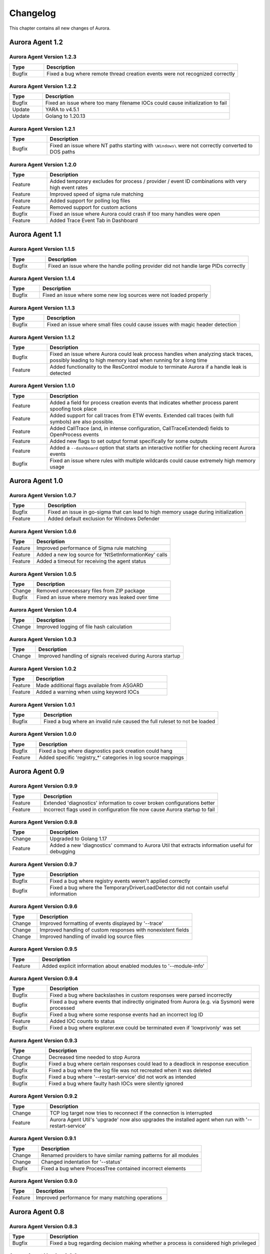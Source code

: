 Changelog
=========

This chapter contains all new changes of Aurora.

Aurora Agent 1.2
################

Aurora Agent Version 1.2.3
~~~~~~~~~~~~~~~~~~~~~~~~~~

.. list-table::
    :header-rows: 1
    :widths: 15, 85

    * - Type
      - Description
    * - Bugfix
      - Fixed a bug where remote thread creation events were not recognized correctly

Aurora Agent Version 1.2.2
~~~~~~~~~~~~~~~~~~~~~~~~~~

.. list-table::
    :header-rows: 1
    :widths: 15, 85

    * - Type
      - Description
    * - Bugfix
      - Fixed an issue where too many filename IOCs could cause initialization to fail
    * - Update
      - YARA to v4.5.1
    * - Update
      - Golang to 1.20.13

Aurora Agent Version 1.2.1
~~~~~~~~~~~~~~~~~~~~~~~~~~

.. list-table::
    :header-rows: 1
    :widths: 15, 85

    * - Type
      - Description
    * - Bugfix
      - Fixed an issue where NT paths starting with ``\Windows\`` were not correctly converted to DOS paths

Aurora Agent Version 1.2.0
~~~~~~~~~~~~~~~~~~~~~~~~~~

.. list-table::
    :header-rows: 1
    :widths: 15, 85

    * - Type
      - Description
    * - Feature
      - Added temporary excludes for process / provider / event ID combinations with very high event rates
    * - Feature
      - Improved speed of sigma rule matching
    * - Feature
      - Added support for polling log files
    * - Feature
      - Removed support for custom actions
    * - Bugfix
      - Fixed an issue where Aurora could crash if too many handles were open
    * - Feature
      - Added Trace Event Tab in Dashboard

Aurora Agent 1.1
################

Aurora Agent Version 1.1.5
~~~~~~~~~~~~~~~~~~~~~~~~~~

.. list-table::
    :header-rows: 1
    :widths: 15, 85

    * - Type
      - Description
    * - Bugfix
      - Fixed an issue where the handle polling provider did not handle large PIDs correctly

Aurora Agent Version 1.1.4
~~~~~~~~~~~~~~~~~~~~~~~~~~

.. list-table::
    :header-rows: 1
    :widths: 15, 85

    * - Type
      - Description
    * - Bugfix
      - Fixed an issue where some new log sources were not loaded properly

Aurora Agent Version 1.1.3
~~~~~~~~~~~~~~~~~~~~~~~~~~

.. list-table::
    :header-rows: 1
    :widths: 15, 85

    * - Type
      - Description
    * - Bugfix
      - Fixed an issue where small files could cause issues with magic header detection

Aurora Agent Version 1.1.2
~~~~~~~~~~~~~~~~~~~~~~~~~~

.. list-table::
    :header-rows: 1
    :widths: 15, 85

    * - Type
      - Description
    * - Bugfix
      - Fixed an issue where Aurora could leak process handles when analyzing stack traces, possibly leading to high memory load when running for a long time
    * - Feature
      - Added functionality to the ResControl module to terminate Aurora if a handle leak is detected

Aurora Agent Version 1.1.0
~~~~~~~~~~~~~~~~~~~~~~~~~~

.. list-table::
    :header-rows: 1
    :widths: 15, 85

    * - Type
      - Description
    * - Feature
      - Added a field for process creation events that indicates whether process parent spoofing took place
    * - Feature
      - Added support for call traces from ETW events. Extended call traces (with full symbols) are also possible.
    * - Feature
      - Added CallTrace (and, in intense configuration, CallTraceExtended) fields to OpenProcess events
    * - Feature
      - Added new flags to set output format specifically for some outputs
    * - Feature
      - Added a ``--dashboard`` option that starts an interactive notifier for checking recent Aurora events
    * - Bugfix
      - Fixed an issue where rules with multiple wildcards could cause extremely high memory usage

Aurora Agent 1.0
################

Aurora Agent Version 1.0.7
~~~~~~~~~~~~~~~~~~~~~~~~~~

.. list-table::
    :header-rows: 1
    :widths: 15, 85

    * - Type
      - Description
    * - Bugfix
      - Fixed an issue in go-sigma that can lead to high memory usage during initialization
    * - Feature
      - Added default exclusion for Windows Defender

Aurora Agent Version 1.0.6
~~~~~~~~~~~~~~~~~~~~~~~~~~

.. list-table::
    :header-rows: 1
    :widths: 15, 85

    * - Type
      - Description
    * - Feature
      - Improved performance of Sigma rule matching
    * - Feature
      - Added a new log source for 'NtSetInformationKey' calls
    * - Feature
      - Added a timeout for receiving the agent status

Aurora Agent Version 1.0.5
~~~~~~~~~~~~~~~~~~~~~~~~~~

.. list-table::
    :header-rows: 1
    :widths: 15, 85

    * - Type
      - Description
    * - Change
      - Removed unnecessary files from ZIP package
    * - Bugfix
      - Fixed an issue where memory was leaked over time

Aurora Agent Version 1.0.4
~~~~~~~~~~~~~~~~~~~~~~~~~~

.. list-table::
    :header-rows: 1
    :widths: 15, 85

    * - Type
      - Description
    * - Change
      - Improved logging of file hash calculation

Aurora Agent Version 1.0.3
~~~~~~~~~~~~~~~~~~~~~~~~~~

.. list-table::
    :header-rows: 1
    :widths: 15, 85

    * - Type
      - Description
    * - Change
      - Improved handling of signals received during Aurora startup

Aurora Agent Version 1.0.2
~~~~~~~~~~~~~~~~~~~~~~~~~~

.. list-table::
    :header-rows: 1
    :widths: 15, 85

    * - Type
      - Description
    * - Feature
      - Made additional flags available from ASGARD
    * - Feature
      - Added a warning when using keyword IOCs

Aurora Agent Version 1.0.1
~~~~~~~~~~~~~~~~~~~~~~~~~~

.. list-table::
    :header-rows: 1
    :widths: 15, 85

    * - Type
      - Description
    * - Bugfix
      - Fixed a bug where an invalid rule caused the full ruleset to not be loaded

Aurora Agent Version 1.0.0
~~~~~~~~~~~~~~~~~~~~~~~~~~

.. list-table::
    :header-rows: 1
    :widths: 15, 85

    * - Type
      - Description
    * - Bugfix
      - Fixed a bug where diagnostics pack creation could hang
    * - Feature
      - Added specific 'registry_*' categories in log source mappings

Aurora Agent 0.9
################

Aurora Agent Version 0.9.9
~~~~~~~~~~~~~~~~~~~~~~~~~~

.. list-table::
    :header-rows: 1
    :widths: 15, 85

    * - Type
      - Description
    * - Feature
      - Extended 'diagnostics' information to cover broken configurations better
    * - Feature
      - Incorrect flags used in configuration file now cause Aurora startup to fail

Aurora Agent Version 0.9.8
~~~~~~~~~~~~~~~~~~~~~~~~~~

.. list-table::
    :header-rows: 1
    :widths: 15, 85

    * - Type
      - Description
    * - Change
      - Upgraded to Golang 1.17
    * - Feature
      - Added a new 'diagnostics' command to Aurora Util that extracts information useful for debugging

Aurora Agent Version 0.9.7
~~~~~~~~~~~~~~~~~~~~~~~~~~

.. list-table::
    :header-rows: 1
    :widths: 15, 85

    * - Type
      - Description
    * - Bugfix
      - Fixed a bug where registry events weren't applied correctly
    * - Bugfix
      - Fixed a bug where the TemporaryDriverLoadDetector did not contain useful information

Aurora Agent Version 0.9.6
~~~~~~~~~~~~~~~~~~~~~~~~~~

.. list-table::
    :header-rows: 1
    :widths: 15, 85

    * - Type
      - Description
    * - Change
      - Improved formatting of events displayed by '--trace'
    * - Change
      - Improved handling of custom responses with nonexistent fields
    * - Change
      - Improved handling of invalid log source files

Aurora Agent Version 0.9.5
~~~~~~~~~~~~~~~~~~~~~~~~~~

.. list-table::
    :header-rows: 1
    :widths: 15, 85

    * - Type
      - Description
    * - Feature
      - Added explicit information about enabled modules to '--module-info'

Aurora Agent Version 0.9.4
~~~~~~~~~~~~~~~~~~~~~~~~~~

.. list-table::
    :header-rows: 1
    :widths: 15, 85

    * - Type
      - Description
    * - Bugfix
      - Fixed a bug where backslashes in custom responses were parsed incorrectly
    * - Bugfix
      - Fixed a bug where events that indirectly originated from Aurora (e.g. via Sysmon) were processed
    * - Bugfix
      - Fixed a bug where some response events had an incorrect log ID
    * - Feature
      - Added IOC counts to status
    * - Bugfix
      - Fixed a bug where explorer.exe could be terminated even if 'lowprivonly' was set

Aurora Agent Version 0.9.3
~~~~~~~~~~~~~~~~~~~~~~~~~~

.. list-table::
    :header-rows: 1
    :widths: 15, 85

    * - Type
      - Description
    * - Change
      - Decreased time needed to stop Aurora
    * - Bugfix
      - Fixed a bug where certain responses could lead to a deadlock in response execution
    * - Bugfix
      - Fixed a bug where the log file was not recreated when it was deleted
    * - Bugfix
      - Fixed a bug where '--restart-service' did not work as intended
    * - Bugfix
      - Fixed a bug where faulty hash IOCs were silently ignored

Aurora Agent Version 0.9.2
~~~~~~~~~~~~~~~~~~~~~~~~~~

.. list-table::
    :header-rows: 1
    :widths: 15, 85

    * - Type
      - Description
    * - Change
      - TCP log target now tries to reconnect if the connection is interrupted
    * - Feature
      - Aurora Agent Util's 'upgrade' now also upgrades the installed agent when run with '--restart-service'

Aurora Agent Version 0.9.1
~~~~~~~~~~~~~~~~~~~~~~~~~~

.. list-table::
    :header-rows: 1
    :widths: 15, 85

    * - Type
      - Description
    * - Change
      - Renamed providers to have similar naming patterns for all modules
    * - Change
      - Changed indentation for '--status'
    * - Bugfix
      - Fixed a bug where ProcessTree contained incorrect elements

Aurora Agent Version 0.9.0
~~~~~~~~~~~~~~~~~~~~~~~~~~

.. list-table::
    :header-rows: 1
    :widths: 15, 85

    * - Type
      - Description
    * - Feature
      - Improved performance for many matching operations

Aurora Agent 0.8
################

Aurora Agent Version 0.8.3
~~~~~~~~~~~~~~~~~~~~~~~~~~

.. list-table::
    :header-rows: 1
    :widths: 15, 85

    * - Type
      - Description
    * - Bugfix
      - Fixed a bug regarding decision making whether a process is considered high privileged

Aurora Agent Version 0.8.2
~~~~~~~~~~~~~~~~~~~~~~~~~~

.. list-table::
    :header-rows: 1
    :widths: 15, 85

    * - Type
      - Description
    * - Change
      - Clarified log messages if responses are simulated
    * - Change
      - Clarified log messages for IOC matches

Aurora Agent Version 0.8.1
~~~~~~~~~~~~~~~~~~~~~~~~~~

.. list-table::
    :header-rows: 1
    :widths: 15, 85

    * - Type
      - Description
    * - Change
      - Renamed the 'FileAge' field to 'ImageAge' for many events
    * - Feature
      - Improved debug logging
    * - Feature
      - Added 'ParentCommandLine' field to some file events
    * - Feature
      - Added information about grandparent process to process creation events
    * - Feature
      - Added 'ProcessTree' field to process creation events

Aurora Agent Version 0.8.0
~~~~~~~~~~~~~~~~~~~~~~~~~~

.. list-table::
    :header-rows: 1
    :widths: 15, 85

    * - Type
      - Description
    * - Change
      - The default locations for process exclude and false positive exclusion files have been moved to the new 'config/' directory
    * - Change
      - The number of process excludes and false positive exclusions is now part of the agent status
    * - Feature
      - Added 'exclude' command to Aurora Agent Util for a dialogue to exclude processes causing many events

Aurora Agent 0.7
################

Aurora Agent Version 0.7.0
~~~~~~~~~~~~~~~~~~~~~~~~~~

.. list-table::
    :header-rows: 1
    :widths: 15, 85

    * - Type
      - Description
    * - Feature
      - Added '--process-exclude' parameter that can be used to filter out events from specific processes early
    * - Bugfix
      - Fixed a bug that could potentially lead to deadlocks
    * - Feature
      - Added ResControl module to terminate Aurora if memory usage is too excessive
    * - Feature
      - Added information about events received per process to '--status --trace' output

Aurora Agent 0.6
################

Aurora Agent Version 0.6.4
~~~~~~~~~~~~~~~~~~~~~~~~~~

.. list-table::
    :header-rows: 1
    :widths: 15, 85

    * - Type
      - Description
    * - Bugfix
      - Fixed a bug where some content information was missing from events

Aurora Agent Version 0.6.3
~~~~~~~~~~~~~~~~~~~~~~~~~~

.. list-table::
    :header-rows: 1
    :widths: 15, 85

    * - Type
      - Description
    * - Change
      - Improved output for response execution

Aurora Agent Version 0.6.2
~~~~~~~~~~~~~~~~~~~~~~~~~~

.. list-table::
    :header-rows: 1
    :widths: 15, 85

    * - Type
      - Description
    * - Change
      - Deprecated 'killparent' which was replaced by 'processidfield'
    * - Feature
      - Added lookup of parent process using cached data for responses
    * - Feature
      - Added 'emp' response action

Aurora Agent Version 0.6.1
~~~~~~~~~~~~~~~~~~~~~~~~~~

.. list-table::
    :header-rows: 1
    :widths: 15, 85

    * - Type
      - Description
    * - Feature
      - Added 'processidfield' flag for responses using 'kill', 'suspend' or 'dump'
    * - Change
      - Change '--deactivate-all-modules' to '--deactivate-all-consumers'
    * - Feature
      - Added support for 'response: none' to explicitly overwrite a response with one that does nothing

Aurora Agent Version 0.6.0
~~~~~~~~~~~~~~~~~~~~~~~~~~

.. list-table::
    :header-rows: 1
    :widths: 15, 85

    * - Type
      - Description
    * - Feature
      - Added '--response-set' flag for external definitions of responses for sigma rules
    * - Bugfix
      - Fixed a bug where some events did not contain the process ID as expected by responses
    * - Feature
      - Added 'all' as a valid value for the 'ancestors' flag

Aurora Agent 0.5
################

Aurora Agent Version 0.5.8
~~~~~~~~~~~~~~~~~~~~~~~~~~

.. list-table::
    :header-rows: 1
    :widths: 15, 85

    * - Type
      - Description
    * - Change
      - Added descriptions for all modules

Aurora Agent Version 0.5.7
~~~~~~~~~~~~~~~~~~~~~~~~~~

.. list-table::
    :header-rows: 1
    :widths: 15, 85

    * - Type
      - Description
    * - Feature
      - Added additional information for ASGARD's parameter representation
    * - Change
      - Unified module list for Windows and Linux builds
    * - Change
      - Included providers in '--module-list'

Aurora Agent Version 0.5.6
~~~~~~~~~~~~~~~~~~~~~~~~~~

.. list-table::
    :header-rows: 1
    :widths: 15, 85

    * - Type
      - Description
    * - Change
      - Allowed deactivation of providers
    * - Bugfix
      - Fixed an issue where some sigma rule matches were reported as Info level instead of Notice

Aurora Agent Version 0.5.5
~~~~~~~~~~~~~~~~~~~~~~~~~~

.. list-table::
    :header-rows: 1
    :widths: 15, 85

    * - Type
      - Description
    * - Feature
      - Added '--quiet' flag for ASGARD
    * - Feature
      - Added more log IDs for identification
    * - Bugfix
      - Fixed a bug where '--restart-service' would fail if the Aurora service was stopped

Aurora Agent Version 0.5.4
~~~~~~~~~~~~~~~~~~~~~~~~~~

.. list-table::
    :header-rows: 1
    :widths: 15, 85

    * - Type
      - Description
    * - Change
      - Improved identification of processes for correlation purposes

Aurora Agent Version 0.5.3
~~~~~~~~~~~~~~~~~~~~~~~~~~

.. list-table::
    :header-rows: 1
    :widths: 15, 85

    * - Type
      - Description
    * - Change
      - Improved handling of allocations, reduced temporary allocations during event analysis

Aurora Agent Version 0.5.2
~~~~~~~~~~~~~~~~~~~~~~~~~~

.. list-table::
    :header-rows: 1
    :widths: 15, 85

    * - Type
      - Description
    * - Feature
      - Added exclusions to intrusive tampering detectors
    * - Feature
      - '--json' now also applies to eventlog output
    * - Bugfix
      - Fixed a bug where Aurora Agent Util downloaded upgrades / updates even when not necessary

Aurora Agent Version 0.5.1
~~~~~~~~~~~~~~~~~~~~~~~~~~

.. list-table::
    :header-rows: 1
    :widths: 15, 85

    * - Type
      - Description
    * - Feature
      - Added log source for 'WinEventLog:Microsoft-Windows-Windows Firewall With Advanced Security/Firewall'
    * - Change
      - Removed unnecessary completion command in Aurora Agent Util

Aurora Agent Version 0.5.0
~~~~~~~~~~~~~~~~~~~~~~~~~~

.. list-table::
    :header-rows: 1
    :widths: 15, 85

    * - Type
      - Description
    * - Feature
      - Added detection for 'EtwEventWrite' patches to process tampering detector
    * - Bugfix
      - Fixed a bug where hash order was not constant

Aurora Agent 0.4
################

Aurora Agent Version 0.4.4
~~~~~~~~~~~~~~~~~~~~~~~~~~

.. list-table::
    :header-rows: 1
    :widths: 15, 85

    * - Type
      - Description
    * - Change
      - Changed the scheduled task names to be better understandable
    * - Feature
      - Added an additional log source for virtual disk mounts
    * - Change
      - Administrator tokens now count as low privileged for 'lowprivonly' (only LOCAL SYSTEM and similar tokens are protected)

Aurora Agent Version 0.4.3
~~~~~~~~~~~~~~~~~~~~~~~~~~

.. list-table::
    :header-rows: 1
    :widths: 15, 85

    * - Type
      - Description
    * - Bugfix
      - Fixed a bug where installation paniced in certain race conditions
    * - Feature
      - Added better support for file names in events from 'Microsoft-Windows-Kernel-File'

Aurora Agent Version 0.4.2
~~~~~~~~~~~~~~~~~~~~~~~~~~

.. list-table::
    :header-rows: 1
    :widths: 15, 85

    * - Type
      - Description
    * - Feature
      - Added 'Alert' and 'Notice' log levels to better distinguish internal error / info messages and matches
    * - Bugfix
      - Fixed a bug where a handle was not correctly closed
    * - Change
      - Improved error message when receiving a Sigma correlation rule
    * - Change
      - Improved output when failing to parse the command line

Aurora Agent Version 0.4.1
~~~~~~~~~~~~~~~~~~~~~~~~~~

.. list-table::
    :header-rows: 1
    :widths: 15, 85

    * - Type
      - Description
    * - Bugfix
      - Fixed a bug where Aurora installation timed out
    * - Change
      - Improved output if Aurora service failed to start after installation
    * - Bugfix
      - Fixed a bug where '--uninstall' failed when run from the installed Aurora executable
    * - Bugfix
      - Fixed a bug where a segmentation fault in the eventlog API was visible to the user

Aurora Agent Version 0.4.0
~~~~~~~~~~~~~~~~~~~~~~~~~~

.. list-table::
    :header-rows: 1
    :widths: 15, 85

    * - Type
      - Description
    * - Change
      - Startup errors when running as a service are now written to 'service-startup.log' next to the executable
    * - Change
      - There are now two scheduled tasks: one for upgrades, one for updates
    * - Feature
      - Added '--report-stats-verbose' flag for more information in '--report-stats' output
    * - Bugfix
      - Fixed a bug where signatures where updated even when this was unnecessary
    * - Change
      - Installation now adds the installation path to the PATH environment variable

Aurora Agent 0.3
################

Aurora Agent Version 0.3.0
~~~~~~~~~~~~~~~~~~~~~~~~~~

.. list-table::
    :header-rows: 1
    :widths: 15, 85

    * - Type
      - Description
    * - Bugfix
      - Fixed a bug where Aurora indefinitely tried to restart after a startup error
    * - Bugfix
      - Fixed a bug where the installed service still referred to the paths as they were prior to installation
    * - Bugfix
      - Fixed a bug where Aurora didn't update the signatures daily
    * - Change
      - Updated description for many flags in '--help'
    * - Change
      - Process dumps are now written to the 'process-dumps' folder by default instead of the working directory
    * - Feature
      - Added banner display for interactive runs
    * - Feature
      - Added a default file for '--false-positive-filter' that includes a usage example
    * - Feature
      - Added rule paths to '--status' output
    * - Change
      - Specifying positional arguments (which were ignored before) now causes an error

Aurora Agent 0.2
################

Aurora Agent Version 0.2.4
~~~~~~~~~~~~~~~~~~~~~~~~~~

.. list-table::
    :header-rows: 1
    :widths: 15, 85

    * - Type
      - Description
    * - Feature
      - Added support for DestinationIsIpv6 in Microsoft-Windows-TCPIP events
    * - Change
      - Improved installation procedure to account for user interrupts
    * - Feature
      - Added custom-signatures folder that is on the search list by default
    * - Change
      - Improved handling of panics and runtime faults

Aurora Agent Version 0.2.3
~~~~~~~~~~~~~~~~~~~~~~~~~~

.. list-table::
    :header-rows: 1
    :widths: 15, 85

    * - Type
      - Description
    * - Feature
      - Active and Inactive modules are listed at startup
    * - Feature
      - Added more verbose output to installation success

Aurora Agent Version 0.2.2
~~~~~~~~~~~~~~~~~~~~~~~~~~

.. list-table::
    :header-rows: 1
    :widths: 15, 85

    * - Type
      - Description
    * - Feature
      - Signature revision is now included in status and initial message
    * - Change
      - Events from the named pipe poller now include the process that has a handle to the named pipe
    * - Change
      - The named pipe polling provider now provides polling for all handles on the system
    * - Change
      - Command lines from existing processes at Aurora startup are now properly cached

Aurora Agent Version 0.2.1
~~~~~~~~~~~~~~~~~~~~~~~~~~

.. list-table::
    :header-rows: 1
    :widths: 15, 85

    * - Type
      - Description
    * - Bugfix
      - Fixed bug that caused the version numbers to be empty in Eventlog
    * - Bugfix
      - Fixed overlaps with Event IDs of different modules (default ID 199)
    * - Change
      - Lowered score of driver loads from System32 folder (TemporaryDriverLoadDetector)

Aurora Agent Version 0.2.0
~~~~~~~~~~~~~~~~~~~~~~~~~~

.. list-table::
    :header-rows: 1
    :widths: 15, 85

    * - Type
      - Description
    * - Change
      - Disabled EtwCanary for x86 systems due to issues with Windows 10 x86
    * - Bugfix
      - Fixed a bug where the prodcess tampering detector caused panics on Windows 7
    * - Change
      - Errors in single sigma rules no longer cause the Aurora Agent startup to fail
    * - Feature
      - Added '--false-positive-filter-file' for custom exclusions
    * - Change
      - Aurora now installs all files to C:\Program Files\Aurora Agent and none to C:\ProgramData
    * - Feature
      - Added '--force' flag to Aurora Agent Util for forced upgrades
    * - Feature
      - Aurora Agent Util is now installed and can be used to update the installed version directly
    * - Feature
      - Aurora Agent now adds a daily update scheduled tasks on installation

Aurora Agent 0.1
################

Aurora Agent Version 0.1.12
~~~~~~~~~~~~~~~~~~~~~~~~~~~

.. list-table::
    :header-rows: 1
    :widths: 15, 85

    * - Type
      - Description
    * - Bugfix
      - Fixed a bug in Sigma matching that could cause false negatives
    * - Change
      - Unified startup log lines into a single message
    * - Feature
      - Added module for process tampering detection
    * - Feature
      - Added module for temporary driver detection
    * - Feature
      - Added '--deactivate-all-modules' for easier debugging
    * - Feature
      - Added '--sigdev' option for Aurora Agent Util
    * - Feature
      - Added module for IOC (filenames, domains, hashes, ... ) application
    * - Change
      - Renamed '--no-content-info' to '--no-content-enrichment'

Aurora Agent Version 0.1.11
~~~~~~~~~~~~~~~~~~~~~~~~~~~

.. list-table::
    :header-rows: 1
    :widths: 15, 85

    * - Type
      - Description
    * - Feature
      - Added an ETW Canary module that checks whether ETW events are received
    * - Feature
      - Added content information via correlation to many events
    * - Change
      - Restricted number of active responses to 2 for Aurora Agent Lite
    * - Feature
      - Added FileAge field for content information
    * - Feature
      - Added Aurora Signature pack, Aurora Signatures can be updated with Aurora Util

Aurora Agent Version 0.1.10
~~~~~~~~~~~~~~~~~~~~~~~~~~~

.. list-table::
    :header-rows: 1
    :widths: 15, 85

    * - Type
      - Description
    * - Feature
      - Added a whitelist as beaconhunter excludes
    * - Bugfix
      - Fixed a bug where the UDP socket permanently broke down
    * - Feature
      - Added more context information to beaconhunter messages
    * - Change
      - Sigma can now be deactivated with '--deactivate-module Sigma'
    * - Change
      - BeaconHunter no longer activates expensive event sources by default, but still uses them if others activate them
    * - Change
      - Renamed '--no-hashes' to the more accurate '--no-content-info'

Aurora Agent Version 0.1.9
~~~~~~~~~~~~~~~~~~~~~~~~~~

.. list-table::
    :header-rows: 1
    :widths: 15, 85

    * - Type
      - Description
    * - Feature
      - Added log id for status messages
    * - Bugfix
      - Fixed a FP in LSASS dump check
    * - Feature
      - Added more information for TCP connections

Aurora Agent Version 0.1.8
~~~~~~~~~~~~~~~~~~~~~~~~~~

.. list-table::
    :header-rows: 1
    :widths: 15, 85

    * - Type
      - Description
    * - Change
      - Moved log source mappings to a separate file that is shared for all configurations
    * - Bugfix
      - Fixed a bug where process information could be misinterpreted when a process ID was reused
    * - Feature
      - Added more content information for PE files (version resource information)

Aurora Agent Version 0.1.7
~~~~~~~~~~~~~~~~~~~~~~~~~~

.. list-table::
    :header-rows: 1
    :widths: 15, 85

    * - Type
      - Description
    * - Feature
      - Added registry kernel logger as default source, values and paths are now parsed correctly
    * - Bugfix
      - Fixed a bug where process information was discarded too early
    * - Bugfix
      - Fixed a bug where Aurora didn't register properly for kernel providers if it was terminated harshly

Aurora Agent Version 0.1.6
~~~~~~~~~~~~~~~~~~~~~~~~~~

.. list-table::
    :header-rows: 1
    :widths: 15, 85

    * - Type
      - Description
    * - Feature
      - Added '--print-event-id' option
    * - Bugfix
      - Fixed a bug where errors in other ETW sessions could affect Aurora

Aurora Agent Version 0.1.5
~~~~~~~~~~~~~~~~~~~~~~~~~~

.. list-table::
    :header-rows: 1
    :widths: 15, 85

    * - Type
      - Description
    * - Feature
      - Added '--no-hashes' option
    * - Bugfix
      - Fixed a race condition where log sources were not updated properly on sigma log source change
    * - Bugfix
      - Fixed a bug where hash calculation didn't close its file mapping properly
    * - Change
      - Log sources are now in a separate folder
    * - Feature
      - Added four agent configurations (minimal, reduced, standard, intense) for common use cases
    * - Change
      - Renamed 'sigma-config' to '--log-source'
    * - Bugfix
      - Fixed a bug where debugging output from the imphash calculation was visible
    * - Change
      - Disabled quick edit mode in a console while Aurora is running

Aurora Agent Version 0.1.4
~~~~~~~~~~~~~~~~~~~~~~~~~~

.. list-table::
    :header-rows: 1
    :widths: 15, 85

    * - Type
      - Description
    * - Feature
      - Added MD5, SHA1, SHA256 hashes as well as imphashes to process creation, image load, and driver load events
    * - Feature
      - Added Aurora Util for Aurora upgrades and rule encryption
    * - Feature
      - Added example for proper named pipe detection using SystemLogger:Handle
    * - Change
      - Expanded Log IDs, defined different Log ID ranges for the different modules

Aurora Agent Version 0.1.3
~~~~~~~~~~~~~~~~~~~~~~~~~~

.. list-table::
    :header-rows: 1
    :widths: 15, 85

    * - Type
      - Description
    * - Change
      - Renamed '--event-throttling' to '--output-throttling', it now drops events instead of slowing Aurora
    * - Bugfix
      - Fixed a bug where the log file wasn't written after installation
    * - Feature
      - Added '--low-prio' for reduced process priority, changed default priority to normal
    * - Change
      - Added '--sigma-match-throttling' and '--sigma-match-burst' for limiting sigma matches on a per-rule basis
    * - Change
      - aurora-agent now calls aurora-agent-64 when called on a 64 bit platform
    * - Feature
      - Added missing log source rewrite for systemlogger-process
    * - Change
      - Grouped "source not found" messages
    * - Change
      - Rules may now define multiple responses
    * - Change
      - Event Log IDs are now equal to Sysmon Event IDs for common sigma categories
    * - Change
      - Custom fields are now marshaled to YAML in string form
    * - Change
      - CPU limit now measures only CPU usage of Aurora

Aurora Agent Version 0.1.2
~~~~~~~~~~~~~~~~~~~~~~~~~~

.. list-table::
    :header-rows: 1
    :widths: 15, 85

    * - Type
      - Description
    * - Feature
      - Added '--event-throttling' option for slowed output
    * - Feature
      - Added '--no-stdout' option for no logging to stdout
    * - Feature
      - Added '--module-info' option to enumerate existing modules
    * - Bugfix
      - Fixed a bug where some parameters weren't written to the installed config
    * - Change
      - Expanded '--status' output
    * - Feature
      - Added support for response options: recursive, ancestors, and simulate
    * - Feature
      - Added output for simulated responses
    * - Bugfix
      - Fixed a bug where Aurora could match events that it wrote itself
    * - Bugfix
      - Fixed a bug where fields available for sigma matching and responses were inconsistent
    * - Feature
      - Added Aurora Agent Icon

Aurora Agent Version 0.1.1
~~~~~~~~~~~~~~~~~~~~~~~~~~

.. list-table::
    :header-rows: 1
    :widths: 15, 85

    * - Type
      - Description
    * - Feature
      - Added support for activating and deactivating single consumers
    * - Change
      - Allowed query syntax with ETW channels to request only specific event IDs
    * - Feature
      - Added build revision support

Aurora Agent Version 0.1.0
~~~~~~~~~~~~~~~~~~~~~~~~~~

.. list-table::
    :header-rows: 1
    :widths: 15, 85

    * - Type
      - Description
    * - Major Release
      - Initial Release